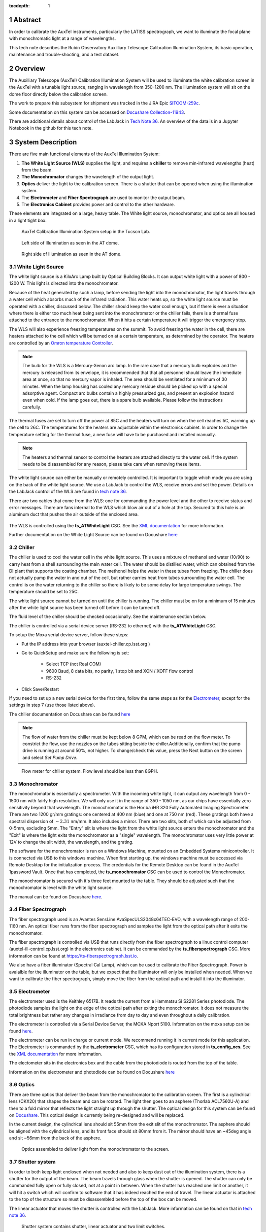 :tocdepth: 1

.. sectnum::


Abstract
========
In order to calibrate the AuxTel instruments, particularly the LATISS spectrograph, we want to illuminate the focal plane with monochromatic light at a range of wavelengths.

This tech note describes the Rubin Observatory Auxilliary Telescope Calibration Illumination System, its basic operation, maintenance and trouble-shooting, and a test dataset.

Overview
========
The Auxilliary Telescope (AuxTel) Calibration Illumination System will be used to illuminate the white calibration screen in the AuxTel with a tunable light source, ranging in wavelength from 350-1200 nm. 
The illumination system will sit on the dome floor directly below the calibration screen. 

The work to prepare this subsystem for shipment was tracked in the JIRA Epic `SITCOM-259c <https://jira.lsstcorp.org/browse/SITCOM-259>`__.

Some documentation on this system can be accessed on `Docushare Collection-11943 <https://docushare.lsst.org/docushare/dsweb/View/Collection-11943>`__.

There are additional details about control of the LabJack in `Tech Note 36 <https://tstn-036.lsst.io>`__.
An overview of the data is in a Jupyter Notebook in the github for this tech note. 

System Description
==================
There are five main functional elements of the AuxTel Illumination System:

1. **The White Light Source (WLS)** supplies the light, and requires a **chiller** to remove min-infrared wavelengths (heat) from the beam.
2. **The Monochromator** changes the wavelength of the output light.
3. **Optics** deliver the light to the calibration screen. There is a shutter that can be opened when using the illumination system.
4. The **Electrometer** and **Fiber Spectrograph** are used to monitor the output beam. 
5. The **Electronics Cabinet** provides power and control to the other hardware. 

These elements are integrated on a large, heavy table. The White light source, monochromator, and optics are all housed in a light tight box. 

.. figure:: /_static/full_lab.jpg
 :name: full_lab
 :target: ../_images/full_lab.jpg
 :alt: full_lab

 AuxTel Calibration Illumination System setup in the Tucson Lab.

.. figure:: /_static/left_door.jpg
 :name: left_door
 :target: ../_images/left_door.jpg
 :alt: left_door
 :scale: 50 %

 Left side of Illumination as seen in the AT dome.

.. figure:: /_static/right_door.jpg
 :name: right_door
 :target: ../_images/right_door.jpg
 :alt: right_door
 :scale: 50 %

 Right side of Illumination as seen in the AT dome.

White Light Source
------------------
The white light source is a KiloArc Lamp built by Optical Building Blocks. 
It can output white light with a power of 800 - 1200 W. 
This light is directed into the monochromator.

Because of the heat generated by such a lamp, before sending the light into the monochromator, the light travels through a water cell which absorbs much of the infrared radiation. 
This water heats up, so the white light source must be operated with a chiller, discussed below. 
The chiller should keep the water cool enough, but if there is ever a situation where there is either too much heat being sent into the monochromator or the chiller fails, there is a thermal fuse attached to the entrance to the monochromator. 
When it hits a certain temperature it will trigger the emergency stop. 

The WLS will also experience freezing temperatures on the summit. 
To avoid freezing the water in the cell, there are heaters attached to the cell which will be turned on at a certain temperature, as determined by the operator. 
The heaters are controlled by an `Omron temperature Controller <http://products.omron.us/item/in-panel-controllers/e5dc/e5dc-qx2dsm-002>`__.

.. note:: The bulb for the WLS is a Mercury-Xenon arc lamp. In the rare case that a mercury bulb explodes and the mercury is released from its envelope, it is recommended that that all personnel should leave the immediate area at once, so that no mercury vapor is inhaled. The area should be ventilated for a minimum of 30 minutes. When the lamp housing has cooled any mercury residue should be picked up with a special adsorptive agent. Compact arc bulbs contain a highly pressurized gas, and present an explosion hazard even when cold. If the lamp goes out, there is a spare bulb available. Please follow the instructions carefully. 

The thermal fuses are set to turn off the power at 85C and the heaters will turn on when the cell reaches 5C, warming up the cell to 26C. 
The temperatures for the heaters are adjustable within the electronics cabinet. 
In order to change the temperature setting for the thermal fuse, a new fuse will have to be purchased and installed manually.

.. note:: The heaters and thermal sensor to control the heaters are attached directly to the water cell. If the system needs to be disassembled for any reason, please take care when removing these items. 

The white light source can either be manually or remotely controlled. 
It is important to toggle which mode you are using on the back of the white light source. 
We use a LabJack to control the WLS, receive errors and set the power. 
Details on the LabJack control of the WLS are found in `tech note 36 <https://tstn-036.lsst.io>`__.

There are two cables that come from the WLS: one for commanding the power level and the other to receive status and error messages. 
There are fans internal to the WLS which blow air out of a hole at the top. 
Secured to this hole is an aluminum duct that pushes the air outside of the enclosed area.

    .. figure:: /_static/mounted_exhaust.jpg
       :name: mounted_exhaust
       :target: ../_images/mounted_exhaust.jpg
       :alt: mounted_exhaust
       :scale: 10 %

    .. figure:: /_static/exhaust_tube.jpg
       :name: exhaust_tube
       :target: ../_images/exhaust_tube.jpg
       :alt: exhaust_tube
       :scale: 10 %


The WLS is controlled using the **ts_ATWhiteLight** CSC. 
See the `XML documentation <https://ts-xml.lsst.io/sal_interfaces/ATWhiteLight.html>`__ for more information.

Further documentation on the White Light Source can be found on Docushare `here <https://docushare.lsst.org/docushare/dsweb/View/Collection-5178>`__

Chiller
-------
The chiller is used to cool the water cell in the white light source. 
This uses a mixture of methanol and water (10/90) to carry heat from a shell surrounding the main water cell. 
The water should be distilled water, which can obtained from the DI plant that supports the coating chamber.
The methonol helps the water in these tubes from freezing. 
The chiller does not actually pump the water in and out of the cell, but rather carries heat from tubes surrounding the water cell. 
The control is on the water returning to the chiller so there is likely to be some delay for large temperature swings. 
The temperature should be set to 25C.

The white light source cannot be turned on until the chiller is running. 
The chiller must be on for a minimum of 15 minutes after the white light source has been turned off before it can be turned off. 

The fluid level of the chiller should be checked occasionally. See the maintenance section below.

The chiller is controlled via a serial device server (RS-232 to ethernet) with the **ts_ATWhiteLight** CSC.

To setup the Moxa serial device server, follow these steps: 

- Put the IP address into your browser (auxtel-chiller.cp.lsst.org )
- Go to QuickSetup and make sure the following is set:

   - Select TCP (not Real COM)
   - 9600 Baud, 8 data bits, no parity, 1 stop bit and XON / XOFF flow control
   - RS-232 
   
- Click Save/Restart

If you need to set up a new serial device for the first time, follow the same steps as for the `Electrometer <https://ts-electrometer.lsst.io/developer-guide/developer-guide.html#moxa-serial-to-ethernet-converter>`__, except for the settings in step 7 (use those listed above).

The chiller documentation on Docushare can be found `here <https://docushare.lsst.org/docushare/dsweb/View/Collection-5177>`__

.. note:: The flow of water from the chiller must be kept below 8 GPM, which can be read on the flow meter. To constrict the flow, use the nozzles on the tubes sitting beside the chiller.Additionally, confirm that the pump drive is running at around 50%, not higher. To change/check this value, press the Next button on the screen and select `Set Pump Drive`.

.. figure:: /_static/flow_meter.jpg
   :name: flow_meter
   :target: ../_images/flow_meter.jpg
   :alt: flow_meter

   Flow meter for chiller system. Flow level should be less than 8GPH.

Monochromator
-------------
The monochromator is essentially a spectrometer. With the incoming white light, it can output any wavelength from 0 - 1500 nm with fairly high resolution. 
We will only use it in the range of 350 - 1050 nm, as our chips have essentially zero sensitivity beyond that wavelength. 
The monochromator is the Horiba iHR 320 Fully Automated Imaging Spectrometer. 
There are two 1200 gr/mm gratings: one centered at 400 nm (blue) and one at 750 nm (red). 
These gratings both have a spectral dispersion of :math:`\sim2.31` nm/mm. 
It also includes a mirror. 
There are two slits, both of which can be adjusted from 0-5mm, excluding 5mm.
The "Entry" slit is where the light from the white light source enters the monochromator and the "Exit" is where the light exits the monochromator as a "single" wavelength. 
The monochromator uses very little power at 12V to change the slit width, the wavelength, and the grating. 

The software for the monochromator is run on a Windows Machine, mounted on an Embedded Systems minicontroller. 
It is connected via USB to this windows machine. 
When first starting up, the windows machine must be accessed via Remote Desktop for the initialization process. 
The credentials for the Remote Desktop can be found in the AuxTel 1password Vault.
Once that has completed, the **ts_monochromator** CSC can be used to control the Monochromator.

The monochromator is secured with it's three feet mounted to the table. 
They should be adjusted such that the monochromator is level with the white light source.

The manual can be found on Docushare `here <https://docushare.lsst.org/docushare/dsweb/View/Collection-5178>`__.

Fiber Spectrograph
------------------
The fiber spectrograph used is an Avantes SensLine AvaSpecULS2048x64TEC-EVO, with a wavelength range of 200-1160 nm. 
An optical fiber runs from the fiber spectrograph and samples the light from the optical path after it exits the monochromator. 

The fiber spectrograph is controlled via USB that runs directly from the fiber spectrograph to a linux control computer (auxtel-ill-control.cp.lsst.org) in the electronics cabinet. 
It can be commanded by the **ts_fiberspectrograph** CSC. 
More information can be found at https://ts-fiberspectrograph.lsst.io.  

We also have a fiber illuminator (Spectral Cal Lamp), which can be used to calibrate the Fiber Spectrograph. 
Power is avaialble for the illuminator on the table, but we expect that the illuminator will only be installed when needed. 
When we want to calibrate the fiber spectrograph, simply move the fiber from the optical path and install it into the illuminator.


Electrometer
------------
The electrometer used is the Keithley 6517B. 
It reads the current from a Hammatsu Si S2281 Series photodiode. 
The photodiode samples the light on the edge of the optical path after exiting the monochromator. 
It does not measure the total brightness but rather any changes in irradiance from day to day and even throughout a daily calibration. 

The electrometer is controlled via a Serial Device Server, the MOXA Nport 5100. 
Information on the moxa setup can be found `here <https://ts-electrometer.lsst.io/developer-guide/developer-guide.html#moxa-serial-to-ethernet-converter>`__.

The electrometer can be run in charge or current mode. 
We recommend running it in current mode for this application. 
The Electrometer is commanded by the **ts_electrometer** CSC, which has its configuration stored in **ts_config_ocs**.
See the `XML documentation <https://ts-xml.lsst.io/sal_interfaces/Electrometer.html>`__ for more information. 

The electometer sits in the electronics box and the cable from the photodiode is routed from the top of the table. 

Information on the electrometer and photodiode can be found on Docushare `here <https://docushare.lsst.org/docushare/dsweb/View/Collection-5176>`__


Optics
------
There are three optics that deliver the beam from the monochromator to the calibration screen. 
The first is a cylindrical lens (CKX20) that shapes the beam and can be rotated. 
The light then goes to an asphere (Thorlab ACL7560U-A) and then to a fold mirror that reflects the light straight up through the shutter. 
The optical design for this system can be found on `Docushare <https://docushare.lsst.org/docushare/dsweb/View/Collection-11943>`__.
This optical design is currently being re-designed and will be replaced. 

In the current design, the cylindrical lens should sit 55mm from the exit slit of the monochromator. 
The asphere should be aligned with the cylindrical lens, and its front face should sit 80mm from it. 
The mirror should have an ~45deg angle and sit ~56mm from the back of the asphere. 

.. figure:: /_static/optics_top.jpg
 :name: optics_top
 :target: ../_images/optics_top.jpg
 :alt: optics_top
 :scale: 15 %

 Optics assembled to deliver light from the monochromator to the screen.

Shutter system
--------------
In order to both keep light enclosed when not needed and also to keep dust out of the illumination system, there is a shutter for the output of the beam. 
The beam travels through glass when the shutter is opened. The shutter can only be commanded fully open or fully closed, not at a point in between. 
When the shutter has reached one limit or another, it will hit a switch which will confirm to software that it has indeed reached the end of travel. 
The linear actuator is attached to the top of the structure so must be disassembled before the top of the box can be moved. 

The linear actuator that moves the shutter is controlled with the LabJack. 
More information can be found on that in `tech note 36 <https://tstn-036.lsst.io>`__.

.. figure:: /_static/shutter_system.jpg
 :name: shutter_system
 :target: ../_images/shutter_system.jpg
 :alt: shutter_system

 Shutter system contains shutter, linear actuator and two limit switches.


.. figure:: /_static/linact.jpg
 :name: linact
 :target: ../_images/linact.jpg
 :alt: linact
 :scale: 15 %

 Linear actuator for shutter system. 


Electronics Cabinet
-------------------
The electronics cabinet must be turned off before opening.
Before turning the power off, please be sure to power down the control computer (auxtel-ill-control.cp.lsst.org).
Inside the cabinet there is a thermostat and fan that keeps the electronics cooled. The thermostat is set at 20C. 

The cabinet includes the control computer (auxtel-ill-control.cp.lsst.org) and the windows machine for the monochromator, both of which are embedded SBCs. 
There are two serial device servers for the electrometer and chiller and the LabJack with custom board. 
There are 5V, 12V and 24V voltage supplies, all of which plug into an 8-outlet PDU.

The electronics cabinet is powered by 220Vac from the dome. 
Additionally, 6 ethernet cables are needed to run into the electronics cabinet for: electrometer serial device server, chiller serial device server, control computer (auxtel-ill-control.cp.lsst.org), monochromator windows machine, LabJack, PDU. 

.. figure:: /_static/elec_cabinet.jpg
   :name: elec_cabinet
   :target: ../_images/elec_cabinet.jpg
   :alt: elec_cabinet

   View of electronic cabinet when opened. 

.. figure:: /_static/AuxTel_Ill_Functional_Layout_2.png
   :name: functional-diagram
   :target: ../_images/AuxTel_Ill_Functional_Layout_2.png
   :alt: Functional Diagram

   Functional diagram of AuxTel Calibration Illumination system.

.. table:: The PDU outlet numbering

   +--------+--------------------+
   | Outlet | Name               |
   +--------+--------------------+
   | 1      | 24 V/Monochromator |
   +--------+--------------------+
   | 2      | Fan                |
   +--------+--------------------+
   | 3      | 12 V               |
   +--------+--------------------+
   | 4      | 5 V                |
   +--------+--------------------+
   | 5      | Electrometer       |
   +--------+--------------------+
   | 6      | Fiber Spectrograph |
   +--------+--------------------+
   | 7      | KiloArc            |
   +--------+--------------------+
   | 8      | Chiller            |
   +--------+--------------------+

.. table:: Network addresses

   +-----------+---------------------+----------------+----------------------------------+-------------------+
   | Cable No. | Name                | IP Address     | DNS Address                      | MAC Address       | 
   +-----------+---------------------+----------------+----------------------------------+-------------------+
   | 1         | Controller          | 139.229.170.14 | auxtel-ill-control.cp.lsst.org   | 00:01:05:3d:71:64 |
   +-----------+---------------------+----------------+----------------------------------+-------------------+
   | 2         | LabJack             | 139.229.170.19 | TBD                              | 90:2e:87:00:a7:a4 | 
   +-----------+---------------------+----------------+----------------------------------+-------------------+
   | 3         | Electrometer        | 139.229.170.15 | auxtel-electrometer.cp.lsst.org  | 00:90:E8:9B:2C:BA |
   +-----------+---------------------+----------------+----------------------------------+-------------------+
   | 4         | PDU                 | 139.229.170.12 | auxtel-illpdu.cp.lsst.org        | 0c:73:eb:b0:81:ea |
   +-----------+---------------------+----------------+----------------------------------+-------------------+
   | 5         | Chiller             | 139.229.170.16 | auxtel-chiller.cp.lsst.org       | 00:90:E8:6C:55:4B | 
   +-----------+---------------------+----------------+----------------------------------+-------------------+
   | 6         | Monochromator       | 139.229.170.13 | auxtel-monochromator.cp.lsst.org | 00:01:05:34:11:37 | 
   +-----------+---------------------+----------------+----------------------------------+-------------------+


Structure
---------
The white light source and monochromator sit on a table surrounded by black construction hardboard used to create a fully black environment inside. 
There are thru-holes on the table for the cables that run to the electronics cabinet which is secured below the table. 
The chiller is also secured below the table. 

The linear actuator that drives the shutter sits on the top of the structure and must be disconnected before the top is removed. 


Maintenance & Troubleshooting
=============================
Fiber Spectrograph
------------------
The fiber spectrograph is directly plugged into the auxtel illumination control computer via USB. Sometimes the CSC stops running. If the Fiber Spectrograph CSC is ``OFFLINE``, do the following:

1. Log into the auxtel illumination control computer: ``ssh <pfagrelius>@auxtel-ill-control.cp.lsst.org``
2. Switch user to ``saluser``: ``su saluser``
3. Check that the docker package is not running ``docker ps``
4. ``cd /deploy-lsstts/docker-compose-admin/summit/auxtel-ill-control/``
5. If the daemon docker container is not running, first run it: ``./launch_daemon.sh``
6. Launch the docker container: ``./launch_AuxTel_illumination_containers.sh``
7. You can check that everything is working as expected by looking at the log: ``docker logs fiberspectrograph_broadband``


White Light Source Connection
-----------------------------
If you can't talk to the LabJack over ethernet, you can connect directly to the LabJack with a USB cable. 
First, unplug the power cord from the LabJack and then run the USB cable from the LabJack direclty to your computer. 
To talk to the LabJack, you can use the `Kipling software <https://labjack.com/blogs/news/kipling-3-1>`__.


Opening Electronics Cabinet
---------------------------

In order to open the electronics cabinet, you must first power down the unit. 
Then undo the two screw tabs that keep it closed.

If you need to troubleshoot within the electronics cabinet while it is powered on, use a pair of pliers on the rod to turn on the power of the system.


Opening Box
-----------

You may be tempted to open the box because there are handles on it and you want to look inside. 
If you do so without following these instructions, you will likely damage something. 
You can open the Left door at any time without damage. 
This is a good option for inspecting or adjusting the optics. 
If you want to open the center or right doors, following these steps:

#. Undo the wires to the "open" limit switch

      .. figure:: /_static/step_1.jpg
         :name: step_1
         :target: ../_images/step_1.jpg
         :alt: step_1

#. Remove the pin and nut from the linear actuator

      .. figure:: /_static/step_2.jpg
         :name: step_2
         :target: ../_images/step_2.jpg
         :alt: step_2

#. Remove the linear actuator and place it out of the way

      .. figure:: /_static/step_3.jpg
         :name: step_3
         :target: ../_images/step_3.jpg
         :alt: step_3

#. Remove the final bolt on the shutter and remove the shutter

      .. figure:: /_static/step_4.jpg
         :name: step_4
         :target: ../_images/step_4.jpg
         :alt: step_4

#. If you need to open the center door, remove the "closed" limit switch

      .. figure:: /_static/step_5.jpg
         :name: step_5
         :target: ../_images/step_5.jpg
         :scale: 50 %


Chiller Maintenance
-------------------

You may need to refill the water in the chiller occassionally. 
This should be done with distilled water mixed with 10% of methanol.
The total amount of liquid is approximately 1 liter.

.. figure:: /_static/fill_cover.jpg
   :name: fill_cover
   :target: ../_images/fill_cover.jpg
   :alt: fill_cover
   :scale: 50 %

   Chiller cap for refilling water/methanol mixture.

Using the Fiber Illuminator 
---------------------------
You might want to use the fiber illuminator to calibrate the fiber spectrograph. 
This spectral calibration lamp will be kept in storage until needed. 
When you want to use it, follow these steps:

#. Open the right door 
#. Plug in the fiber illuminator to power (12V). The power cable should be sitting right next to the monochromator
#. Remove the end of the fiber from its place in the optical path and install it into the fiber illuminator 

   .. note:: You may actually want to install an absorber between the lamp and the fiber spectrograph

#. Turn on the illuminator and take spectra with the fiber spectrograph

.. figure:: /_static/fib_lamp.jpg
   :name: fib_lamp
   :target: ../_images/fib_lamp.jpg
   :alt: fib_lamp

   Fiber Illuminator, which will stay in storage until needed.

Monochromator Initialization
----------------------------

When the system, inlcuding the monochromator windows machine, is power cycled, you need to Initialize the monochromator before using. 
This can be done using Remote Desktop using the IP address listed above for the monochromator. 
The username is **MONOCHROMATOR-P\Monochromator**. 
The credentials for accessing the Remote Desktop can be found in the AuxTel 1password vault.

When you've logged in to the machine, open the LabView program. 
This will initialize the monochromator. 
If you have issues connecting to the hardware, you may have to check the USB connection and power cycle the monochromator itself.

.. figure:: /_static/mono_screen.jpg
   :name: mono_screen
   :target: ../_images/mono_screen.jpg
   :alt: mono _screen
   :scale: 10 %

   Screen on the windows monochromator machine when you've connected using Remote Desktop. 
   It will say *Initialized* when ready to use.

If you cannot connect to the windows machine at all, you will need to connect it to a monitor, mouse, and keyboard. Please note that it can only be connected to a monitor using a DisplayPort connector.


Operation
=========
Operation of the AuxTel Illumination system will be detailed and updated in the Observatory Operations Documentation https://obs-ops.lsst.io.

For initial functional testing, use the notebook in ``_static`` folder under this repository https://github.com/lsst-tstn/tstn-032/ as ``AuxTelCalIll_FunctionalTest.ipynb``.

Initial Results
===============
Several tests were run in Tucson before shipping this. 
The notebook used to run these tests and do the analysis are saved in ``_static`` folder under this repository https://github.com/lsst-tstn/tstn-032/ as ``AuxTelCalIll_FunctionalTest.ipynb``. 
Below are the results.

The general conclusions are:

#. Takes 30 minutes to 1 hour with lamp on for brightness to be stable

    .. figure:: /_static/power_over_time.png
       :name: power_time
       :target: ../_images/power_over_time.png
       :alt: power_time

#. Grating 0 should be used from 300 - 550nm and Grating 1 should be sued from 550 - 1150nm

    .. figure:: /_static/power_vs_grating.png
       :name: power_vs_grating
       :target: ../_images/power_vs_grating.png
       :alt: power_vs_grating

#. Width of lines in wavelength ~10nm

    .. figure:: /_static/stability.png
       :name: stability
       :target: ../_images/stability.png
       :alt: stability

#. More work should be done on optimizing the slit widths per wavelength, but optimal will likely be around 1 or 2mm on both entrance and exit. 

#. The wavelength offset seems to vary across the spectral range. This needs to be further investigated



.. Make in-text citations with: :cite:`bibkey`.
.. Uncomment to use citations
.. .. rubric:: References
.. 
.. .. bibliography:: local.bib lsstbib/books.bib lsstbib/lsst.bib lsstbib/lsst-dm.bib lsstbib/refs.bib lsstbib/refs_ads.bib
..    :style: lsst_aa
